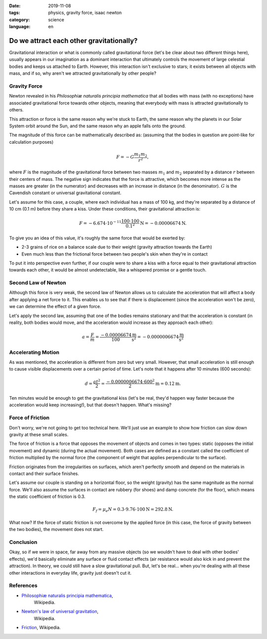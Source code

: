 :date: 2019-11-08
:tags: physics, gravity force, isaac newton
:category: science
:language: en

Do we attract each other gravitationally?
=========================================

Gravitational interaction or what is commonly called gravitational force (let's
be clear about two different things here), usually appears in our imagination as
a dominant interaction that ultimately controls the movement of large celestial
bodies and keeps us attached to Earth. However, this interaction isn't exclusive
to stars; it exists between all objects with mass, and if so, why aren't we
attracted gravitationally by other people?

Gravity Force
-------------

Newton revealed in his *Philosophiæ naturalis principia mathematica* that all
bodies with mass (with no exceptions) have associated gravitational force
towards other objects, meaning that everybody with mass is attracted
gravitationally to others.

This attraction or force is the same reason why we're stuck to Earth, the same
reason why the planets in our Solar System orbit around the Sun, and the same
reason why an apple falls onto the ground.

The magnitude of this force can be mathematically described as: (assuming that
the bodies in question are point-like for calculation purposes)

.. math::

    F = - G \frac{m_1 m_2}{r^2},

where :math:`F` is the magnitude of the gravitational force between two masses
:math:`m_1` and :math:`m_2` separated by a distance :math:`r` between their
centers of mass. The negative sign indicates that the force is attractive, which
becomes more intense as the masses are greater (in the numerator) and decreases
with an increase in distance (in the denominator). :math:`G` is the Cavendish
constant or universal gravitational constant.

Let's assume for this case, a couple, where each individual has a mass of 100
kg, and they're separated by a distance of 10 cm (0.1 m) before they share a
kiss. Under these conditions, their gravitational attraction is:

.. math::

    F = - 6.674 \cdot 10^{-11} \frac{100 \cdot 100}{0.1^2} \text{N} = -0.00006674 \text{N}.

To give you an idea of this value, it's roughly the same force that would be
exerted by:

- 2-3 grains of rice on a balance scale due to their weight (gravity attraction
  towards the Earth)
- Even much less than the frictional force between two people's skin when
  they're in contact

To put it into perspective even further, if our couple were to share a kiss with
a force equal to their gravitational attraction towards each other, it would be
almost undetectable, like a whispered promise or a gentle touch.

Second Law of Newton
--------------------

Although this force is very weak, the second law of Newton allows us to
calculate the acceleration that will affect a body after applying a net force to
it. This enables us to see that if there is displacement (since the acceleration
won't be zero), we can determine the effect of a given force.

Let's apply the second law, assuming that one of the bodies remains stationary
and that the acceleration is constant (in reality, both bodies would move, and
the acceleration would increase as they approach each other):

.. math::

    a = \frac{F}{m} = \frac{-0.00006674}{100} \frac{\text{m}}{\text{s}^2} = -0.0000006674 \frac{\text{m}}{\text{s}^2}

Accelerating Motion
-------------------

As was mentioned, the acceleration is different from zero but very small.
However, that small acceleration is still enough to cause visible displacements
over a certain period of time. Let's note that it happens after 10 minutes (600
seconds):

.. math::

    d = \frac{at^2}{2} = \frac{-0.0000006674 \cdot 600^2}{2} \text{m} = 0.12 \text{m}.

Ten minutes would be enough to get the gravitational kiss (let's be real, they'd
happen way faster because the acceleration would keep increasing!), but that
doesn't happen. What's missing?

Force of Friction
-----------------

Don't worry, we're not going to get too technical here. We'll just use an
example to show how friction can slow down gravity at these small scales.

The force of friction is a force that opposes the movement of objects and comes
in two types: static (opposes the initial movement) and dynamic (during the
actual movement). Both cases are defined as a constant called the coefficient of
friction multiplied by the normal force (the component of weight that applies
perpendicular to the surface).

Friction originates from the irregularities on surfaces, which aren't perfectly
smooth and depend on the materials in contact and their surface finishes.

Let's assume our couple is standing on a horizontal floor, so the weight
(gravity) has the same magnitude as the normal force. We'll also assume the
surfaces in contact are rubbery (for shoes) and damp concrete (for the floor),
which means the static coefficient of friction is 0.3.

.. math::

    F_f = \mu_e N = 0.3 \cdot 9.76 \cdot 100 \text{N} = 292.8 \text{N}.

What now? If the force of static friction is not overcome by the applied force
(in this case, the force of gravity between the two bodies), the movement does
not start.

Conclusion
----------

Okay, so if we were in space, far away from any massive objects (so we wouldn't
have to deal with other bodies' effects), we'd basically eliminate any surface
or fluid contact effects (air resistance would also kick in and prevent the
attraction). In theory, we could still have a slow gravitational pull. But,
let's be real... when you're dealing with all these other interactions in
everyday life, gravity just doesn't cut it.

References
----------

- `Philosophiæ naturalis principia mathematica <https://en.wikipedia.org/wiki/Philosophi%C3%A6_Naturalis_Principia_Mathematica>`_,
      Wikipedia.
- `Newton's law of universal gravitation <https://en.wikipedia.org/wiki/Newton%27s_law_of_universal_gravitation>`_,
      Wikipedia.
- `Friction <https://en.wikipedia.org/wiki/Friction>`_, Wikipedia.
